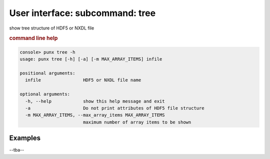 .. _tree:
.. index:: tree

User interface: subcommand: **tree**
####################################

show tree structure of HDF5 or NXDL file

.. rubric:: command line help

.. code-block:: console

   console> punx tree -h
   usage: punx tree [-h] [-a] [-m MAX_ARRAY_ITEMS] infile
   
   positional arguments:
     infile                HDF5 or NXDL file name
   
   optional arguments:
     -h, --help            show this help message and exit
     -a                    Do not print attributes of HDF5 file structure
     -m MAX_ARRAY_ITEMS, --max_array_items MAX_ARRAY_ITEMS
                           maximum number of array items to be shown


Examples
++++++++

--tba--

